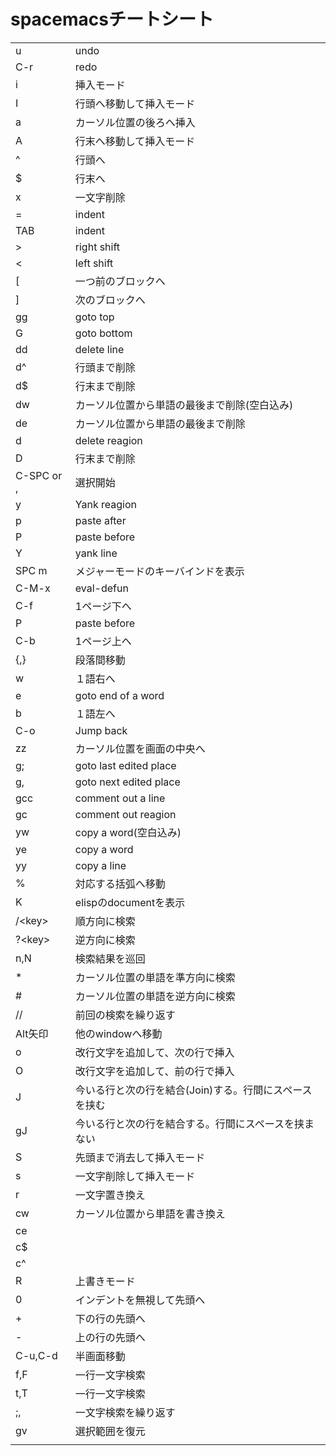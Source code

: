 
* spacemacsチートシート
| u          | undo                                                   |
| C-r        | redo                                                   |
| i          | 挿入モード                                             |
| I          | 行頭へ移動して挿入モード                               |
| a          | カーソル位置の後ろへ挿入                               |
| A          | 行末へ移動して挿入モード                               |
| ^          | 行頭へ                                                 |
| $          | 行末へ                                                 |
| x          | 一文字削除                                             |
| =          | indent                                                 |
| TAB        | indent                                                 |
| >          | right shift                                            |
| <          | left shift                                             |
| [          | 一つ前のブロックへ                                     |
| ]          | 次のブロックへ                                         |
| gg         | goto top                                               |
| G          | goto bottom                                            |
| dd         | delete line                                            |
| d^         | 行頭まで削除                                           |
| d$         | 行末まで削除                                           |
| dw         | カーソル位置から単語の最後まで削除(空白込み)           |
| de         | カーソル位置から単語の最後まで削除                     |
| d          | delete reagion                                         |
| D          | 行末まで削除                                           |
| C-SPC or , | 選択開始                                               |
| y          | Yank reagion                                           |
| p          | paste after                                            |
| P          | paste before                                           |
| Y          | yank line                                              |
| SPC m      | メジャーモードのキーバインドを表示                     |
| C-M-x      | eval-defun                                             |
| C-f        | 1ページ下へ                                            |
| P          | paste before                                           |
| C-b        | 1ページ上へ                                            |
| {,}        | 段落間移動                                             |
| w          | １語右へ                                               |
| e          | goto end of a word                                     |
| b          | １語左へ                                               |
| C-o        | Jump back                                              |
| zz         | カーソル位置を画面の中央へ                             |
| g;         | goto last edited place                                 |
| g,         | goto next edited place                                 |
| gcc        | comment out a line                                     |
| gc         | comment out reagion                                    |
| yw         | copy a word(空白込み)                                  |
| ye         | copy a word                                            |
| yy         | copy a line                                            |
| %          | 対応する括弧へ移動                                     |
| K          | elispのdocumentを表示                                  |
| /<key>     | 順方向に検索                                           |
| ?<key>     | 逆方向に検索                                           |
| n,N        | 検索結果を巡回                                         |
| *          | カーソル位置の単語を準方向に検索                       |
| #          | カーソル位置の単語を逆方向に検索                       |
| //         | 前回の検索を繰り返す                                   |
| Alt矢印    | 他のwindowへ移動                                       |
| o          | 改行文字を追加して、次の行で挿入                       |
| O          | 改行文字を追加して、前の行で挿入                       |
| J          | 今いる行と次の行を結合(Join)する。行間にスペースを挟む |
| gJ         | 今いる行と次の行を結合する。行間にスペースを挟まない   |
| S          | 先頭まで消去して挿入モード                             |
| s          | 一文字削除して挿入モード                               |
| r          | 一文字置き換え                                         |
| cw         | カーソル位置から単語を書き換え                         |
| ce         |                                                        |
| c$         |                                                        |
| c^         |                                                        |
| R          | 上書きモード                                           |
| 0          | インデントを無視して先頭へ                             |
| +          | 下の行の先頭へ                                         |
| -          | 上の行の先頭へ                                         |
| C-u,C-d    | 半画面移動                                             |
| f,F        | 一行一文字検索                                         |
| t,T        | 一行一文字検索                                         |
| ;,         | 一文字検索を繰り返す                                   |
| gv         | 選択範囲を復元                                         |
|            |                                                        |

 
